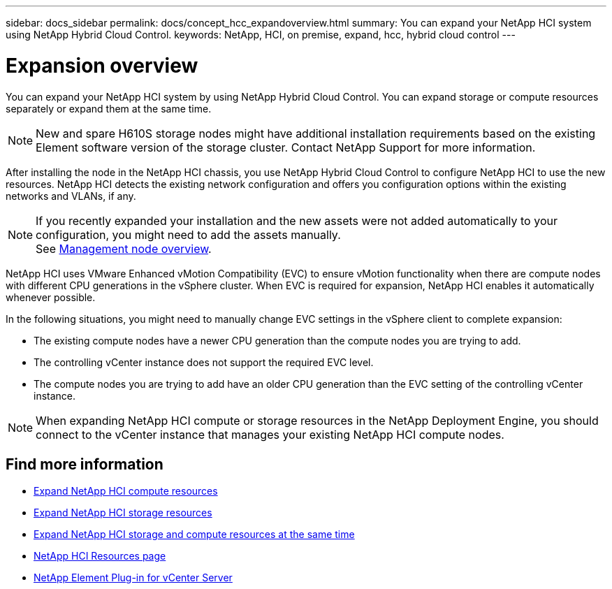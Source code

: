 ---
sidebar: docs_sidebar
permalink: docs/concept_hcc_expandoverview.html
summary: You can expand your NetApp HCI system using NetApp Hybrid Cloud Control.
keywords: NetApp, HCI, on premise, expand, hcc, hybrid cloud control
---

= Expansion overview
:hardbreaks:
:nofooter:
:icons: font
:linkattrs:
:imagesdir: ../media/
:keywords: hci, cloud, onprem, documentation, help

[.lead]
You can expand your NetApp HCI system by using NetApp Hybrid Cloud Control. You can expand storage or compute resources separately or expand them at the same time.

NOTE: New and spare H610S storage nodes might have additional installation requirements based on the existing Element software version of the storage cluster. Contact NetApp Support for more information.

After installing the node in the NetApp HCI chassis, you use NetApp Hybrid Cloud Control to configure NetApp HCI to use the new resources. NetApp HCI detects the existing network configuration and offers you configuration options within the existing networks and VLANs, if any.

NOTE: If you recently expanded your installation and the new assets were not added automatically to your configuration, you might need to add the assets manually.
See link:task_mnode_work_overview.html[Management node overview].

NetApp HCI uses VMware Enhanced vMotion Compatibility (EVC) to ensure vMotion functionality when there are compute nodes with different CPU generations in the vSphere cluster. When EVC is required for expansion, NetApp HCI enables it automatically whenever possible.

In the following situations, you might need to manually change EVC settings in the vSphere client to complete expansion:

* The existing compute nodes have a newer CPU generation than the compute nodes you are trying to add.
* The controlling vCenter instance does not support the required EVC level.
* The compute nodes you are trying to add have an older CPU generation than the EVC setting of the controlling vCenter instance.

NOTE: When expanding NetApp HCI compute or storage resources in the NetApp Deployment Engine, you should connect to the vCenter instance that manages your existing NetApp HCI compute nodes.

[discrete]
== Find more information
* link:task_hcc_expand_compute.html[Expand NetApp HCI compute resources]
* link:task_hcc_expand_storage.html[Expand NetApp HCI storage resources]
* link:task_hcc_expand_compute_and_storage.html[Expand NetApp HCI storage and compute resources at the same time]
*	https://www.netapp.com/hybrid-cloud/hci-documentation/[NetApp HCI Resources page^]
*	https://docs.netapp.com/us-en/vcp/index.html[NetApp Element Plug-in for vCenter Server^]
